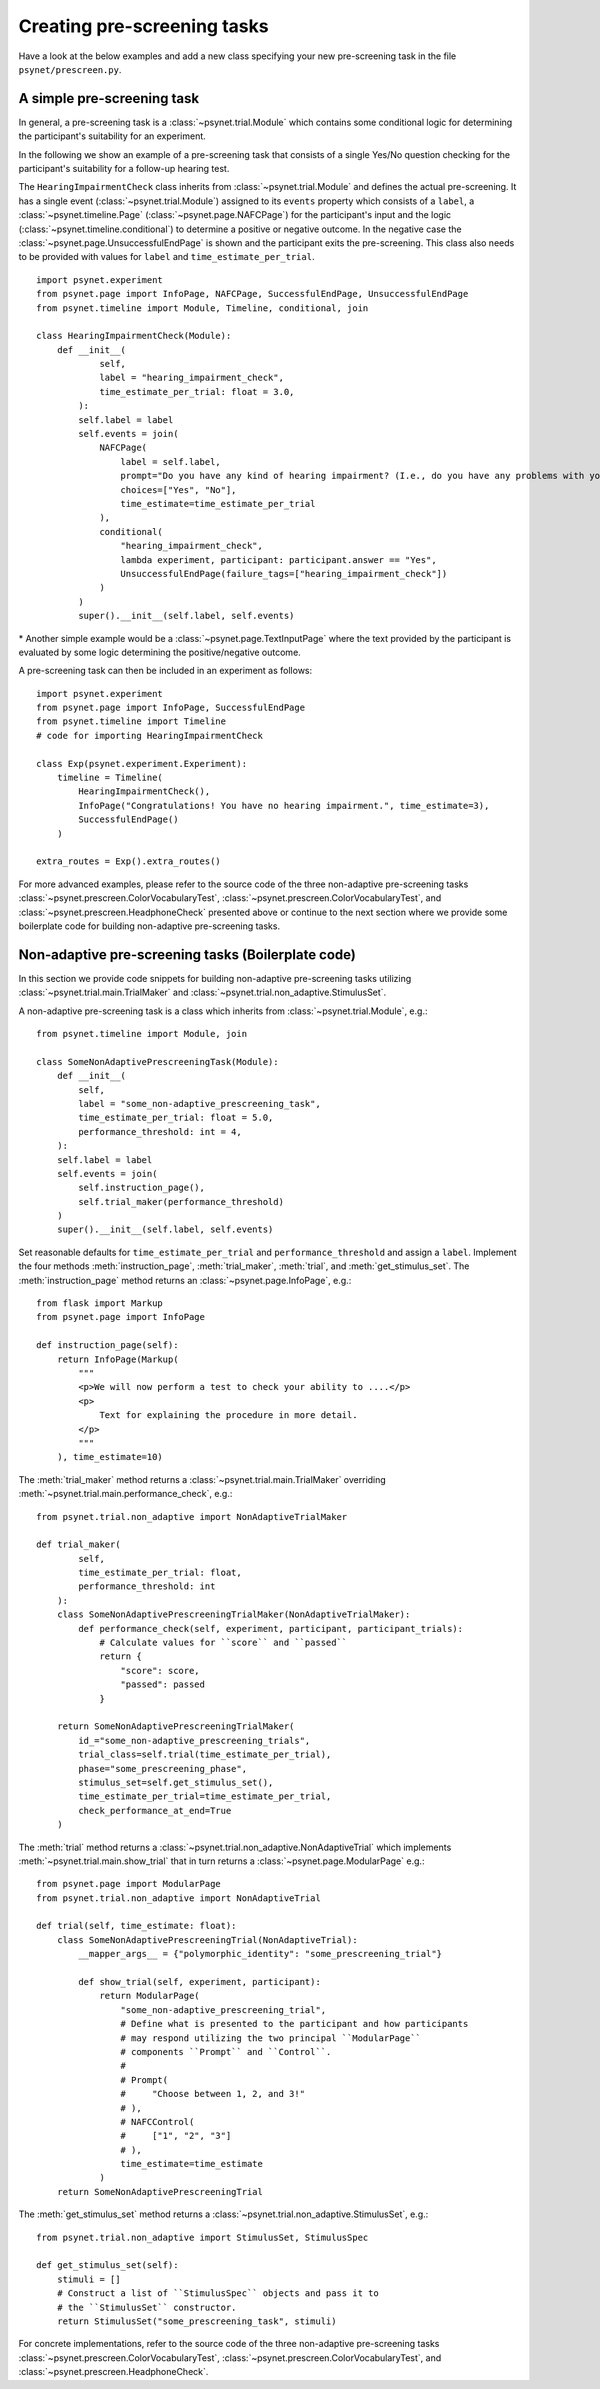.. _developer:
.. highlight:: shell

============================
Creating pre-screening tasks
============================

Have a look at the below examples and add a new class specifying your new pre-screening task in the file ``psynet/prescreen.py``.

A simple pre-screening task
^^^^^^^^^^^^^^^^^^^^^^^^^^^

In general, a pre-screening task is a :class:`~psynet.trial.Module` which contains some conditional logic for determining the participant's suitability for an experiment.

In the following we show an example of a pre-screening task that consists of a single Yes/No question checking for the participant's suitability for a follow-up hearing test.

The ``HearingImpairmentCheck`` class inherits from :class:`~psynet.trial.Module` and defines the actual pre-screening. It has a single event (:class:`~psynet.trial.Module`) assigned to its ``events`` property which consists of a ``label``, a :class:`~psynet.timeline.Page` (:class:`~psynet.page.NAFCPage`) for the participant's input and the logic (:class:`~psynet.timeline.conditional`) to determine a positive or negative outcome. In the negative case the :class:`~psynet.page.UnsuccessfulEndPage` is shown and the participant exits the pre-screening. This class also needs to be provided with values for ``label`` and ``time_estimate_per_trial``.

::

    import psynet.experiment
    from psynet.page import InfoPage, NAFCPage, SuccessfulEndPage, UnsuccessfulEndPage
    from psynet.timeline import Module, Timeline, conditional, join

    class HearingImpairmentCheck(Module):
        def __init__(
                self,
                label = "hearing_impairment_check",
                time_estimate_per_trial: float = 3.0,
            ):
            self.label = label
            self.events = join(
                NAFCPage(
                    label = self.label,
                    prompt="Do you have any kind of hearing impairment? (I.e., do you have any problems with your hearing?)",
                    choices=["Yes", "No"],
                    time_estimate=time_estimate_per_trial
                ),
                conditional(
                    "hearing_impairment_check",
                    lambda experiment, participant: participant.answer == "Yes",
                    UnsuccessfulEndPage(failure_tags=["hearing_impairment_check"])
                )
            )
            super().__init__(self.label, self.events)

\* Another simple example would be a :class:`~psynet.page.TextInputPage` where the text provided by the participant is evaluated by some logic determining the positive/negative outcome.

A pre-screening task can then be included in an experiment as follows:

::

    import psynet.experiment
    from psynet.page import InfoPage, SuccessfulEndPage
    from psynet.timeline import Timeline
    # code for importing HearingImpairmentCheck

    class Exp(psynet.experiment.Experiment):
        timeline = Timeline(
            HearingImpairmentCheck(),
            InfoPage("Congratulations! You have no hearing impairment.", time_estimate=3),
            SuccessfulEndPage()
        )

    extra_routes = Exp().extra_routes()


For more advanced examples, please refer to the source code of the three non-adaptive pre-screening tasks :class:`~psynet.prescreen.ColorVocabularyTest`, :class:`~psynet.prescreen.ColorVocabularyTest`, and :class:`~psynet.prescreen.HeadphoneCheck` presented above or continue to the next section where we provide some boilerplate code for building non-adaptive pre-screening tasks.

Non-adaptive pre-screening tasks (Boilerplate code)
^^^^^^^^^^^^^^^^^^^^^^^^^^^^^^^^^^^^^^^^^^^^^^^^^^^

In this section we provide code snippets for building non-adaptive pre-screening tasks utilizing :class:`~psynet.trial.main.TrialMaker` and :class:`~psynet.trial.non_adaptive.StimulusSet`.

A non-adaptive pre-screening task is a class which inherits from :class:`~psynet.trial.Module`, e.g.:

::

    from psynet.timeline import Module, join

    class SomeNonAdaptivePrescreeningTask(Module):
        def __init__(
            self,
            label = "some_non-adaptive_prescreening_task",
            time_estimate_per_trial: float = 5.0,
            performance_threshold: int = 4,
        ):
        self.label = label
        self.events = join(
            self.instruction_page(),
            self.trial_maker(performance_threshold)
        )
        super().__init__(self.label, self.events)


Set reasonable defaults for ``time_estimate_per_trial`` and ``performance_threshold`` and assign a ``label``. Implement the four methods :meth:`instruction_page`, :meth:`trial_maker`, :meth:`trial`, and :meth:`get_stimulus_set`.
The :meth:`instruction_page` method returns an :class:`~psynet.page.InfoPage`, e.g.:

::

    from flask import Markup
    from psynet.page import InfoPage

    def instruction_page(self):
        return InfoPage(Markup(
            """
            <p>We will now perform a test to check your ability to ....</p>
            <p>
                Text for explaining the procedure in more detail.
            </p>
            """
        ), time_estimate=10)


The :meth:`trial_maker` method returns a :class:`~psynet.trial.main.TrialMaker` overriding :meth:`~psynet.trial.main.performance_check`, e.g.:

::
    
    from psynet.trial.non_adaptive import NonAdaptiveTrialMaker

    def trial_maker(
            self,
            time_estimate_per_trial: float,
            performance_threshold: int
        ):
        class SomeNonAdaptivePrescreeningTrialMaker(NonAdaptiveTrialMaker):
            def performance_check(self, experiment, participant, participant_trials):
                # Calculate values for ``score`` and ``passed``
                return {
                    "score": score,
                    "passed": passed
                }

        return SomeNonAdaptivePrescreeningTrialMaker(
            id_="some_non-adaptive_prescreening_trials",
            trial_class=self.trial(time_estimate_per_trial),
            phase="some_prescreening_phase",
            stimulus_set=self.get_stimulus_set(),
            time_estimate_per_trial=time_estimate_per_trial,
            check_performance_at_end=True
        )

The :meth:`trial` method returns a :class:`~psynet.trial.non_adaptive.NonAdaptiveTrial` which implements :meth:`~psynet.trial.main.show_trial` that in turn returns a :class:`~psynet.page.ModularPage` e.g.:

::
    
    from psynet.page import ModularPage
    from psynet.trial.non_adaptive import NonAdaptiveTrial

    def trial(self, time_estimate: float):
        class SomeNonAdaptivePrescreeningTrial(NonAdaptiveTrial):
            __mapper_args__ = {"polymorphic_identity": "some_prescreening_trial"}

            def show_trial(self, experiment, participant):
                return ModularPage(
                    "some_non-adaptive_prescreening_trial",
                    # Define what is presented to the participant and how participants
                    # may respond utilizing the two principal ``ModularPage``
                    # components ``Prompt`` and ``Control``.
                    #
                    # Prompt(
                    #     "Choose between 1, 2, and 3!"
                    # ),
                    # NAFCControl(
                    #     ["1", "2", "3"]
                    # ),
                    time_estimate=time_estimate
                )
        return SomeNonAdaptivePrescreeningTrial

The :meth:`get_stimulus_set` method returns a :class:`~psynet.trial.non_adaptive.StimulusSet`,  e.g.:

::

    from psynet.trial.non_adaptive import StimulusSet, StimulusSpec

    def get_stimulus_set(self):
        stimuli = []
        # Construct a list of ``StimulusSpec`` objects and pass it to
        # the ``StimulusSet`` constructor.
        return StimulusSet("some_prescreening_task", stimuli)

For concrete implementations, refer to the source code of the three non-adaptive pre-screening tasks :class:`~psynet.prescreen.ColorVocabularyTest`, :class:`~psynet.prescreen.ColorVocabularyTest`, and :class:`~psynet.prescreen.HeadphoneCheck`.
